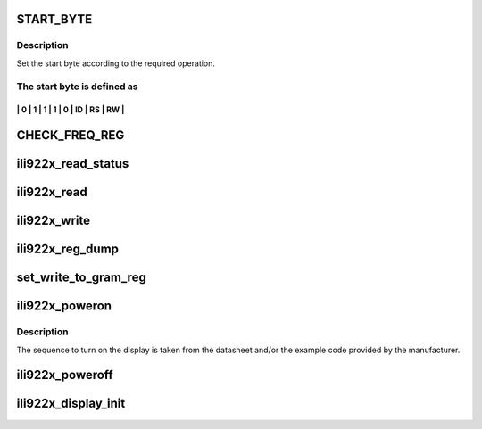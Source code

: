 .. -*- coding: utf-8; mode: rst -*-
.. src-file: drivers/video/backlight/ili922x.c

.. _`start_byte`:

START_BYTE
==========

.. c:function::  START_BYTE( id,  rs,  rw)

    :param  id:
        display's id as set by the manufacturer

    :param  rs:
        operation type bit, one of:
        - START_RS_INDEX      set the index register
        - START_RS_REG        write/read registers/GRAM

    :param  rw:
        read/write operation
        - START_RW_WRITE       write
        - START_RW_READ        read

.. _`start_byte.description`:

Description
-----------

Set the start byte according to the required operation.

.. _`start_byte.the-start-byte-is-defined-as`:

The start byte is defined as
----------------------------

----------------------------------
\| 0 \| 1 \| 1 \| 1 \| 0 \| ID \| RS \| RW \|
----------------------------------

.. _`check_freq_reg`:

CHECK_FREQ_REG
==============

.. c:function::  CHECK_FREQ_REG( s,  x)

    Check the frequency for the SPI transfer. According to the datasheet, the controller accept higher frequency for the GRAM transfer, but it requires lower frequency when the registers are read/written. The macro sets the frequency in the spi_transfer structure if the frequency exceeds the maximum value.

    :param  s:
        *undescribed*

    :param  x:
        *undescribed*

.. _`ili922x_read_status`:

ili922x_read_status
===================

.. c:function:: int ili922x_read_status(struct spi_device *spi, u16 *rs)

    read status register from display

    :param struct spi_device \*spi:
        spi device

    :param u16 \*rs:
        output value

.. _`ili922x_read`:

ili922x_read
============

.. c:function:: int ili922x_read(struct spi_device *spi, u8 reg, u16 *rx)

    read register from display

    :param struct spi_device \*spi:
        spi device

    :param u8 reg:
        offset of the register to be read

    :param u16 \*rx:
        output value

.. _`ili922x_write`:

ili922x_write
=============

.. c:function:: int ili922x_write(struct spi_device *spi, u8 reg, u16 value)

    write a controller register

    :param struct spi_device \*spi:
        struct spi_device \*

    :param u8 reg:
        offset of the register to be written

    :param u16 value:
        value to be written

.. _`ili922x_reg_dump`:

ili922x_reg_dump
================

.. c:function:: void ili922x_reg_dump(struct spi_device *spi)

    dump all registers

    :param struct spi_device \*spi:
        *undescribed*

.. _`set_write_to_gram_reg`:

set_write_to_gram_reg
=====================

.. c:function:: void set_write_to_gram_reg(struct spi_device *spi)

    initialize the display to write the GRAM

    :param struct spi_device \*spi:
        spi device

.. _`ili922x_poweron`:

ili922x_poweron
===============

.. c:function:: int ili922x_poweron(struct spi_device *spi)

    turn the display on

    :param struct spi_device \*spi:
        spi device

.. _`ili922x_poweron.description`:

Description
-----------

The sequence to turn on the display is taken from
the datasheet and/or the example code provided by the
manufacturer.

.. _`ili922x_poweroff`:

ili922x_poweroff
================

.. c:function:: int ili922x_poweroff(struct spi_device *spi)

    turn the display off

    :param struct spi_device \*spi:
        spi device

.. _`ili922x_display_init`:

ili922x_display_init
====================

.. c:function:: void ili922x_display_init(struct spi_device *spi)

    initialize the display by setting the configuration registers

    :param struct spi_device \*spi:
        spi device

.. This file was automatic generated / don't edit.

